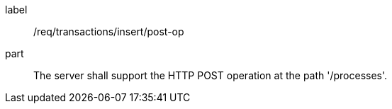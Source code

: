 [[req_transaction_insert-post-op]]
[requirement]
====
[%metadata]
label:: /req/transactions/insert/post-op
part:: The server shall support the HTTP POST operation at the path '/processes'.
====
